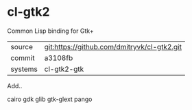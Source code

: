 * cl-gtk2

Common Lisp binding for Gtk+

|---------+---------------------------------------------|
| source  | git:https://github.com/dmitryvk/cl-gtk2.git |
| commit  | a3108fb                                     |
| systems | cl-gtk2-gtk                                 |
|---------+---------------------------------------------|

Add..

cairo
gdk
glib
gtk-glext
pango
